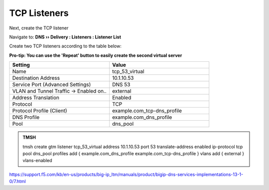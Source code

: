 TCP Listeners
####################################

Next, create the TCP listener 

Navigate to: **DNS  ››  Delivery : Listeners : Listener List**

.. image:: /class2/media/router01_create_virtual_flyout.png

Create two TCP listeners according to the table below:

**Pro-tip: You can use the 'Repeat' button to easily create the second virtual server**

.. csv-table::
   :header: "Setting", "Value"
   :widths: 15, 15

   "Name", "tcp_53_virtual"
   "Destination Address", "10.1.10.53"
   "Service Port (Advanced Settings)", "DNS 53"
   "VLAN and Tunnel Traffic -> Enabled on..", "external"
   "Address Translation", "Enabled"
   "Protocol", "TCP"
   "Protocol Profile (Client)", "example.com_tcp-dns_profile"
   "DNS Profile", "example.com_dns_profile"
   "Pool", "dns_pool"
   
.. image:: /class2/media/tcp_listener_profile.png
   :scale: 75

.. admonition:: TMSH

   tmsh create gtm listener tcp_53_virtual address 10.1.10.53 port 53 translate-address enabled ip-protocol tcp pool dns_pool profiles add { example.com_dns_profile  example.com_tcp-dns_profile } vlans add { external } vlans-enabled

https://support.f5.com/kb/en-us/products/big-ip_ltm/manuals/product/bigip-dns-services-implementations-13-1-0/7.html
